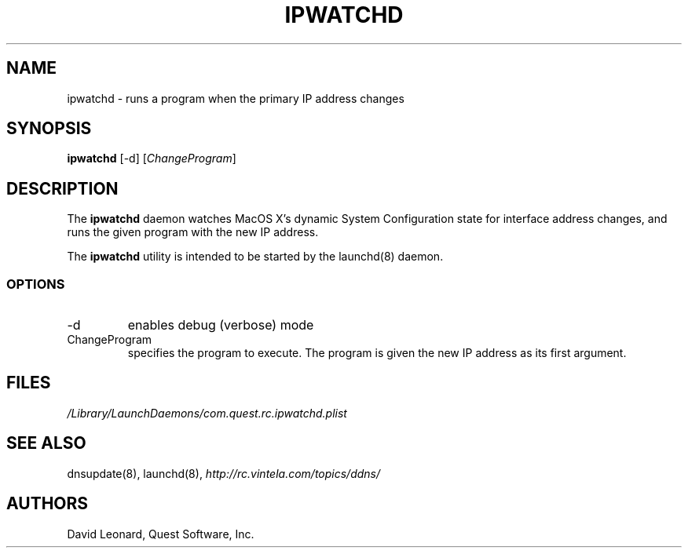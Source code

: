 .\" (c) 2006, Quest Software, Inc. All rights reserved.
.TH IPWATCHD 8
.SH NAME
ipwatchd \- runs a program when the primary IP address changes
.SH SYNOPSIS
.B ipwatchd
[\-d]
.RI [ ChangeProgram ]
.SH DESCRIPTION
The
.B ipwatchd
daemon watches MacOS X's dynamic System Configuration state for interface
address changes, and runs the given program with the new IP address.
.PP
The
.B ipwatchd
utility is intended to be started by the
launchd(8)
daemon.
.SS OPTIONS
.TP
.RI \-d
enables debug (verbose) mode
.TP
.RI ChangeProgram
specifies the program to execute. 
The program is given the new IP address as its first argument.
.SH FILES
.I /Library/LaunchDaemons/com.quest.rc.ipwatchd.plist
.SH "SEE ALSO"
dnsupdate(8),
launchd(8),
.I http://rc.vintela.com/topics/ddns/
.SH AUTHORS
David Leonard, Quest Software, Inc.
